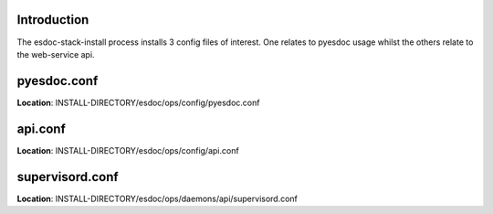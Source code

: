 Introduction
------------------------------

The esdoc-stack-install process installs 3 config files of interest.  One relates to pyesdoc usage whilst the others relate to the web-service api.

pyesdoc.conf
------------------------------

**Location**: INSTALL-DIRECTORY/esdoc/ops/config/pyesdoc.conf

api.conf
------------------------------

**Location**: INSTALL-DIRECTORY/esdoc/ops/config/api.conf

supervisord.conf
------------------------------

**Location**: INSTALL-DIRECTORY/esdoc/ops/daemons/api/supervisord.conf
